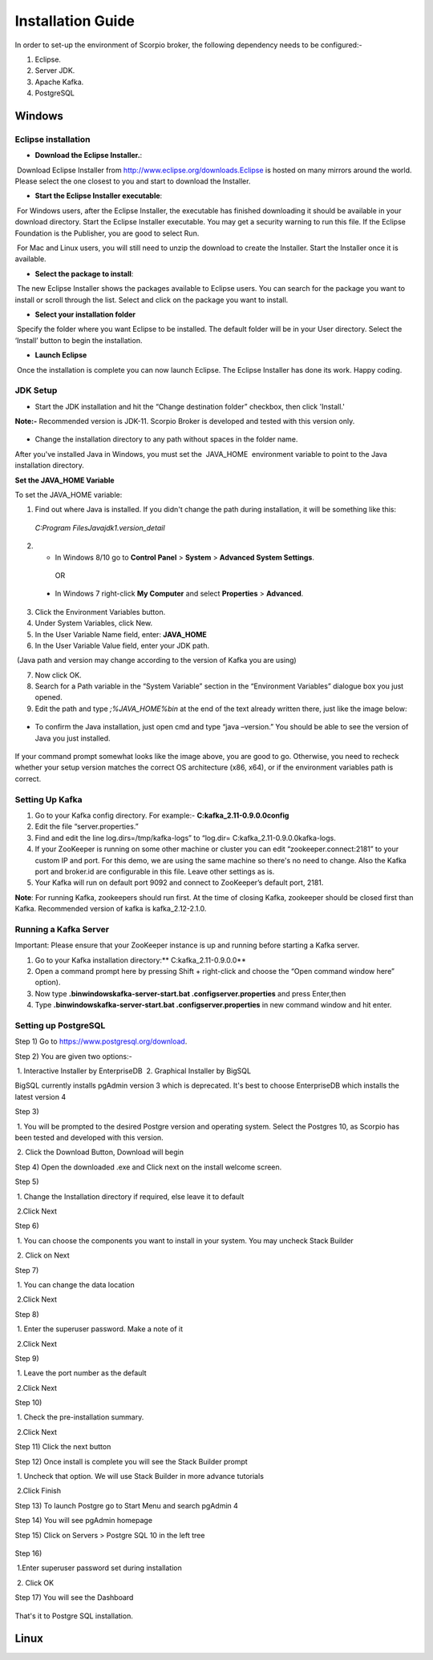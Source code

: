 *****************************************
Installation Guide
*****************************************

In order to set-up the environment of Scorpio broker, the following dependency needs to be configured:-

1. Eclipse.
2. Server JDK.
3. Apache Kafka.
4. PostgreSQL


Windows
*****************************************

Eclipse installation
############################

- **Download the Eclipse Installer.**:

 Download Eclipse Installer from http://www.eclipse.org/downloads.Eclipse is hosted on many mirrors around the world. Please select the one closest to you and start to download the Installer.

- **Start the Eclipse Installer executable**:

 For Windows users, after the Eclipse Installer, the executable has finished downloading it should be available in your download directory. Start the Eclipse Installer executable. You may get a security warning to run this file. If the Eclipse Foundation is the Publisher, you are good to select Run.

 For Mac and Linux users, you will still need to unzip the download to create the Installer. Start the Installer once it is available.

- **Select the package to install**:

 The new Eclipse Installer shows the packages available to Eclipse users. You can search for the package you want to install or scroll through the list. Select and click on the package you want to install.

- **Select your installation folder**

 Specify the folder where you want Eclipse to be installed. The default folder will be in your User directory. Select the ‘Install’ button to begin the installation.

- **Launch Eclipse**

 Once the installation is complete you can now launch Eclipse. The Eclipse Installer has done its work. Happy coding.


JDK Setup
##############

- Start the JDK installation and hit the “Change destination folder” checkbox, then click 'Install.'

**Note:-** Recommended version is JDK-11. Scorpio Broker is developed and tested with this version only.

.. figure:: figures/jdk-1.png

- Change the installation directory to any path without spaces in the folder name.


After you've installed Java in Windows, you must set the  JAVA_HOME  environment variable to point to the Java installation directory.

**Set the JAVA_HOME Variable**

To set the JAVA_HOME variable:

1. Find out where Java is installed. If you didn't change the path during installation, it will be something like this:

 *C:\Program Files\Java\jdk1.version_detail*

2. - In Windows 8/10 go to **Control Panel** > **System** > **Advanced System Settings**.

  OR

 - In Windows 7 right-click **My Computer** and select **Properties** > **Advanced**.

3. Click the Environment Variables button.

4. Under System Variables, click New.

5. In the User Variable Name field, enter: **JAVA_HOME**

6. In the User Variable Value field, enter your JDK  path.

 (Java path and version may change according to the version of Kafka you are using)

7. Now click OK.

8. Search for a Path variable in the “System Variable” section in the “Environment Variables” dialogue box you just opened.

9. Edit the path and type *;%JAVA_HOME%\bin* at the end of the text already written there, just like the image below:

.. figure:: figures/jdk-3.png


- To confirm the Java installation, just open cmd and type “java –version.” You should be able to see the version of Java you just installed.

.. figure:: figures/jdk-4.png

If your command prompt somewhat looks like the image above, you are good to go. Otherwise, you need to recheck whether your setup version matches the correct OS architecture (x86, x64), or if the environment variables path is correct.


Setting Up Kafka
############################

1. Go to your Kafka config directory. For example:- **C:\kafka_2.11-0.9.0.0\config**
2. Edit the file “server.properties.”
3. Find and edit the line log.dirs=/tmp/kafka-logs” to “log.dir= C:\kafka_2.11-0.9.0.0\kafka-logs.
4. If your ZooKeeper is running on some other machine or cluster you can edit “zookeeper.connect:2181” to your custom IP and port. For this demo, we are using the same machine so there's no need to change. Also the Kafka port and broker.id are configurable in this file. Leave other settings as is.
5. Your Kafka will run on default port 9092 and connect to ZooKeeper’s default port, 2181.

**Note**: For running Kafka, zookeepers should run first. At the time of closing Kafka, zookeeper should be closed first than Kafka. Recommended version of kafka is kafka_2.12-2.1.0.


Running a Kafka Server
############################

Important: Please ensure that your ZooKeeper instance is up and running before starting a Kafka server.

1. Go to your Kafka installation directory:** C:\kafka_2.11-0.9.0.0\**
2. Open a command prompt here by pressing Shift + right-click and choose the “Open command window here” option).
3. Now type **.\bin\windows\kafka-server-start.bat .\config\server.properties** and press Enter,then
4. Type **.\bin\windows\kafka-server-start.bat .\config\server.properties** in new command window and hit enter.


Setting up PostgreSQL
############################

Step 1) Go to https://www.postgresql.org/download.


Step 2) You are given two options:-

 1. Interactive Installer by EnterpriseDB
 2. Graphical Installer by BigSQL

BigSQL currently installs pgAdmin version 3 which is deprecated. It's best to choose EnterpriseDB which installs the latest version 4


Step 3)

 1. You will be prompted to the desired Postgre version and operating system. Select the Postgres 10, as Scorpio has been tested and developed with this version.

 2. Click the Download Button, Download will begin

Step 4) Open the downloaded .exe and Click next on the install welcome screen.


Step 5) 

 1. Change the Installation directory if required, else leave it to default

 2.Click Next


Step 6)

 1. You can choose the components you want to install in your system. You may uncheck Stack Builder

 2. Click on Next


Step 7)

 1. You can change the data location

 2.Click Next


Step 8)

 1. Enter the superuser password. Make a note of it

 2.Click Next


Step 9)

 1. Leave the port number as the default

 2.Click Next


Step 10)

 1. Check the pre-installation summary.

 2.Click Next

Step 11) Click the next button

Step 12) Once install is complete you will see the Stack Builder prompt

 1. Uncheck that option. We will use Stack Builder in more advance tutorials

 2.Click Finish

Step 13) To launch Postgre go to Start Menu and search pgAdmin 4

Step 14) You will see pgAdmin homepage

Step 15) Click on Servers > Postgre SQL 10 in the left tree

.. figure:: figures/dbconfig-1.png

Step 16)

 1.Enter superuser password set during installation

 2. Click OK

Step 17) You will see the Dashboard

.. figure:: figures/dbconfig-2.png

That's it to Postgre SQL installation.


Linux
*****************************************